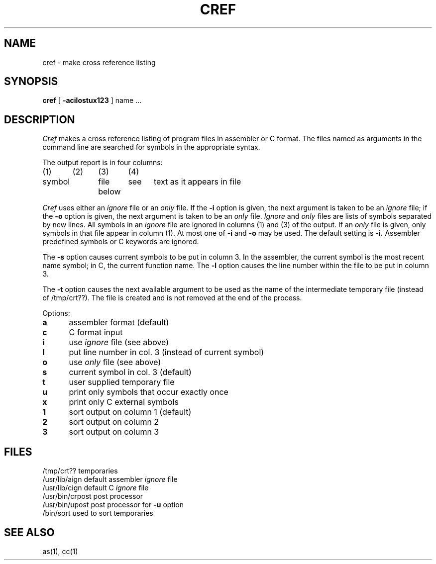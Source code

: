 .TH CREF 1 2/5/73
.SH NAME
cref  \-  make cross reference listing
.SH SYNOPSIS
.B cref
[
.B \-acilostux123
] name ...
.SH DESCRIPTION
.I Cref
makes a cross reference listing
of program files in assembler or C format. The files
named as arguments in the command
line are searched for symbols 
in the appropriate syntax.
.PP
The output report is in four columns:
.nf
.PP
(1)	(2)	(3)	(4)
symbol	file	see	text as it appears in file
		below
.PP
.fi
.I Cref
uses either an
.I ignore
file or an
.I only
file.
If the
.B \-i
option is given, the next
argument is taken to be an
.I ignore
file; if the
.B \-o
option is given, the next
argument is taken to be
an
.I only
file.
.I Ignore
and
.I only
files are lists of symbols separated by new lines.
All symbols in an
.I ignore
file
are ignored in columns (1) and (3) of the output.
If an
.I only
file is given, only symbols in that
file appear in column (1).
At most one of
.B \-i
and
.B \-o
may be used.
The default setting
is
.B \-i.
Assembler predefined symbols or C keywords are ignored.
.PP
The
.B \-s
option causes current symbols to be
put in column 3.
In the assembler, the current symbol
is the most recent name symbol;
in C, the current function name.
The
.B \-l
option causes the line number within the file
to be put in column 3.
.PP
The
.B \-t
option causes the next available argument
to be used as the name
of the intermediate temporary
file (instead of /tmp/crt??).
The file is created and
is not removed at the end of the process.
.PP
Options:
.TP 5
.B  a
assembler format (default)
.br
.ns
.TP 5
.B  c
C format input
.br
.ns
.TP 5
.B  i
use
.I ignore
file (see above)
.br
.ns
.TP 5
.B  l
put line number in col. 3 (instead of current symbol)
.br
.ns
.TP 5
.B  o
use
.I only
file (see above)
.br
.ns
.TP 5
.B  s
current symbol in col. 3 (default)
.br
.ns
.TP 5
.B  t
user supplied temporary file
.br
.ns
.TP 5
.B  u
print only symbols that occur exactly once
.br
.ns
.TP 5
.B  x
print only C external symbols
.br
.ns
.TP 5
.B  1
sort output on column 1 (default)
.br
.ns
.TP 5
.B  2
sort output on column 2
.br
.ns
.TP 5
.B  3
sort output on column 3
.PP
.SH FILES
.DT
/tmp/crt??	temporaries
.br
/usr/lib/aign	default assembler 
.I ignore
file
.br
/usr/lib/cign	default C
.I ignore
file
.br
/usr/bin/crpost	post processor
.br
/usr/bin/upost	post processor for
.B \-u
option
.br
/bin/sort	used to sort temporaries
.br
.PP
.fi
.SH "SEE ALSO"
as(1), cc(1)
